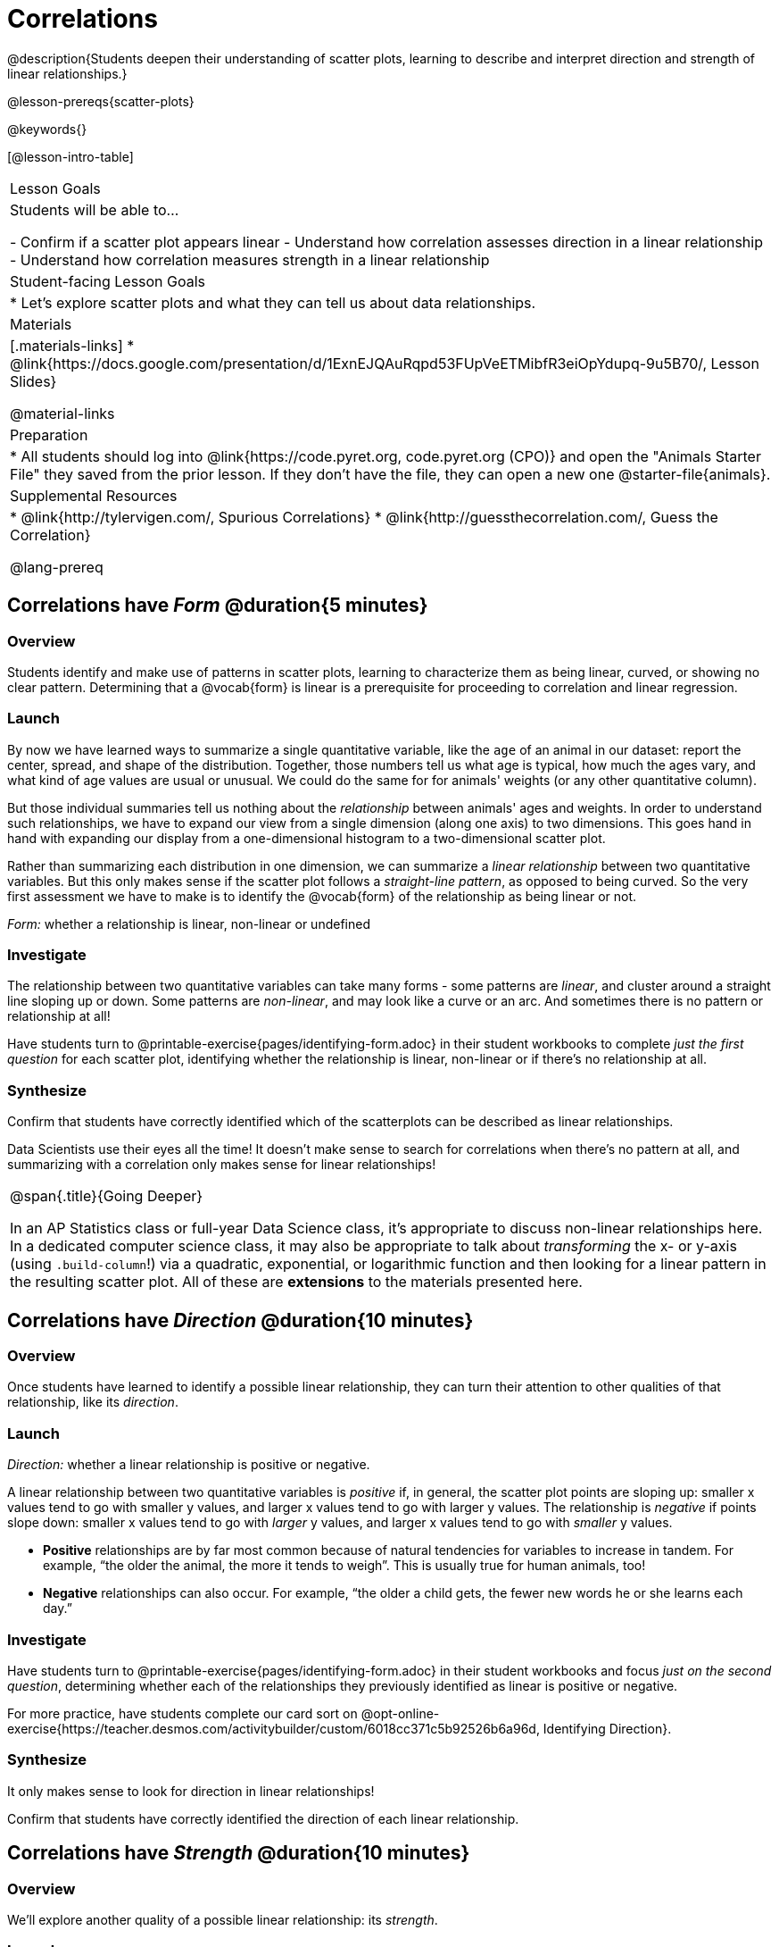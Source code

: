 = Correlations

@description{Students deepen their understanding of scatter plots, learning to describe and interpret direction and strength of linear relationships.}

@lesson-prereqs{scatter-plots}

@keywords{}

[@lesson-intro-table]
|===
| Lesson Goals
| Students will be able to...

- Confirm if a scatter plot appears linear
- Understand how correlation assesses direction in a linear relationship
- Understand how correlation measures strength in a linear relationship

| Student-facing Lesson Goals
|

* Let's explore scatter plots and what they can tell us about data relationships.

| Materials
|[.materials-links]
* @link{https://docs.google.com/presentation/d/1ExnEJQAuRqpd53FUpVeETMibfR3eiOpYdupq-9u5B70/, Lesson Slides}

@material-links

| Preparation
|
* All students should log into @link{https://code.pyret.org, code.pyret.org (CPO)} and open the "Animals Starter File" they saved from the prior lesson. If they don't have the file, they can open a new one @starter-file{animals}.

| Supplemental Resources
|
* @link{http://tylervigen.com/, Spurious Correlations}
* @link{http://guessthecorrelation.com/, Guess the Correlation}

@lang-prereq
|===

== Correlations have _Form_ @duration{5 minutes}

=== Overview
Students identify and make use of patterns in scatter plots, learning to characterize them as being linear, curved, or showing no clear pattern. Determining that  a @vocab{form} is linear is a prerequisite for proceeding to correlation and linear regression.

=== Launch
By now we have learned ways to summarize a single quantitative variable, like the `age` of an animal in our dataset: report the center, spread, and shape of the distribution. Together, those numbers tell us what age is typical, how much the ages vary, and what kind of age values are usual or unusual. We could do the same for for animals' weights (or any other quantitative column).

But those individual summaries tell us nothing about the _relationship_ between animals' ages and weights. In order to understand such relationships, we have to expand our view from a single dimension (along one axis) to two dimensions. This goes hand in hand with expanding our display from a one-dimensional histogram to a two-dimensional scatter plot.

Rather than summarizing each distribution in one dimension, we can summarize a _linear relationship_ between two quantitative variables. But this only makes sense if the scatter plot follows a _straight-line pattern_, as opposed to being curved. So the very first assessment we have to make is to identify the @vocab{form} of the relationship as being linear or not.

[.lesson-point]
_Form:_ whether a relationship is linear, non-linear or undefined

=== Investigate
The relationship between two quantitative variables can take many forms - some patterns are _linear_, and cluster around a straight line sloping up or down. Some patterns are _non-linear_, and may look like a curve or an arc. And sometimes there is no pattern or relationship at all!

[.lesson-instruction]
Have students turn to @printable-exercise{pages/identifying-form.adoc} in their student workbooks to complete __just the first question__ for each scatter plot, identifying whether the relationship is linear, non-linear or if there's no relationship at all.

=== Synthesize
Confirm that students have correctly identified which of the scatterplots can be described as linear relationships.

Data Scientists use their eyes all the time! It doesn't make sense to search for correlations when there's no pattern at all, and summarizing with a correlation only makes sense for linear relationships!

[.strategy-box, cols="1", grid="none", stripes="none"]
|===
|
@span{.title}{Going Deeper}

In an AP Statistics class or full-year Data Science class, it's appropriate to discuss non-linear relationships here. In a dedicated computer science class, it may also be appropriate to talk about _transforming_ the x- or y-axis (using `.build-column`!) via a quadratic, exponential, or logarithmic function and then looking for a linear pattern in the resulting scatter plot. All of these are *extensions* to the materials presented here.
|===


== Correlations have __Direction__ @duration{10 minutes}

=== Overview
Once students have learned to identify a possible linear relationship, they can turn their attention to other qualities of that relationship, like its _direction_.

=== Launch

[.lesson-point]
_Direction:_ whether a linear relationship is positive or negative.

A linear relationship between two quantitative variables is _positive_ if, in general, the scatter plot points are sloping up: smaller x values tend to go with smaller y values, and larger x values tend to go with larger y values. The relationship is _negative_ if points slope down: smaller x values tend to go with _larger_ y values, and larger x values tend to go with _smaller_ y values.

- *Positive* relationships are by far most common because of natural tendencies for variables to increase in tandem. For example, “the older the animal, the more it tends to weigh”. This is usually true for human animals, too!
- *Negative* relationships can also occur. For example, “the older a child gets, the fewer new words he or she learns each day.”

=== Investigate
Have students turn to @printable-exercise{pages/identifying-form.adoc} in their student workbooks and focus __just on the second question__, determining whether each of the relationships they previously identified as linear is positive or negative.

For more practice, have students complete our card sort on @opt-online-exercise{https://teacher.desmos.com/activitybuilder/custom/6018cc371c5b92526b6a96d, Identifying Direction}.

=== Synthesize
It only makes sense to look for direction in linear relationships!

Confirm that students have correctly identified the direction of each linear relationship.

== Correlations have __Strength__ @duration{10 minutes}

=== Overview
We'll explore another quality of a possible linear relationship: its _strength_.

=== Launch

[.lesson-point]
_Strength:_ how closely the two variables are correlated.

How well does knowing the x-value allow us to predict what the y-value will be?

- A relationship is *strong* if knowing the x-value of a data point gives us a very good idea of what its y-value will be (knowing a student's age gives us a very good idea of what grade they're in). A strong linear relationship means that the points in the scatter plot are all clustered _tightly_ around an invisible line.
- A relationship is *weak* if x tells us little about y (a student's age doesn't tell us much about their number of siblings). A weak linear relationship means that the cloud of points is scattered very _loosely_ around the line.

=== Investigate
Have students turn to @printable-exercise{pages/identifying-form.adoc} in their student workbooks and focus on the third questions for each scatter plot, identifying whether the relationship is strong or weak.

For more practice, have them complete our card sort on @opt-online-exercise{ https://teacher.desmos.com/activitybuilder/custom/6018c857328251526caea801, Identifying Strength}.

=== Common Misconceptions
- Students often conflate strength and direction, thinking that a strong correlation _must_ be positive and a weak one _must_ be negative.
- Students may also falsely believe that there is ALWAYS a correlation between any two variables in their dataset.
- Students often believe that strength and sample size are interchangeable, leading to mistaken assumptions like "any correlation found in a million data points _must_ be strong!"

=== Synthesize

Have students complete @printable-exercise{pages/reflection-correlations.adoc}, which includes a series of probing questions that get at the common misconceptions listed above. Discuss the questions as a class.

If time permits, you might also want to have them complete @opt-printable-exercise{pages/identifying-form-matching.adoc}.

== Summarizing Correlations using r-value @duration{10 minutes}

=== Overview
Now that students know how to identify _direction_ and _strength_ for linear relationships, they'll learn to read how these are expressed in the @math{r}-value.

=== Launch

The correlation @vocab{r} is a number (falling anywhere from -1 to +1) that tells us the direction and strength of a linear relationship between two variables. @math{r} is positive or negative depending on whether the correlation is positive or negative. *The strength of a correlation is the distance from zero*: an @math{r}-value of zero means there is no correlation at all, and stronger correlations will be closer to −1 or 1.

An @math{r}-value of about ±0.65 or ±0.70 or more is typically considered a strong correlation, and anything between ±0.35 and ±0.65 is “moderately correlated”. Anything less than about ±0.25 or ±0.35 may be considered weak. However, these cutoffs are not an exact science! In some contexts an @math{r}-value of ±0.50 might be considered impressively strong!

If it works for you, give students five minutes to play a few rounds of the online game @link{http://guessthecorrelation.com/, Guess the Correlation} to develop intuition with r-values. (This will require creating an account.)

=== Investigate

Have students turn to @printable-exercise{pages/identifying-form-open-ended.adoc} in their student workbooks. For each scatter plot, identify whether the relationship is linear, and, if it is, use @math{r} to summarize direction and strength.

Calculating @math{r} from a dataset only tells us the direction and strength of the relationship in _that particular sample_. If the correlation between adoption time and age for a representative sample of about 30 shelter animals turns out to be +0.44, the correlation for the larger population of animals will probably be _close_ to that, but certainly not the same.

[.lesson-point]
Correlation does NOT imply causation.

It’s easy to be seduced by large @math{r}-values, and believe that we're really onto something that will help us claim that one variable really impacts another! But Data Scientists know better than that...

Have students turn to @printable-exercise{correlation-is-not-causation.adoc}

=== Synthesize


== Correlations in the Animals Dataset

=== Overview
Students apply what they've learned about correlations to the Animals Dataset

=== Launch
Let's look for correlations in the Animals Dataset.

=== Investigate

Have students open their copy of the @starter-file{animals} and complete @printable-exercise{correlations-animals.adoc}.

=== Synthesize

Which corresponded more strongly with time to adoption, `"age"` or `"pounds"`? What does this _mean_?

_The correlation with `"pounds"` is higher, meaning that an animal's weight is a better predictor of the number of weeks an animal will live at the shelter before being adopted than its age._

If time allows, you may want to emphasize the point that correlation does not imply causation by having students look at the nonsense claims that could be made from the graphs of real world data on the @link{http://tylervigen.com/, Spurious Correlations website}.

== Your Analysis @duration{flexible}

=== Overview
Students repeat the previous activity, this time applying it to their own dataset and interpreting their own results.

*Note: this activity can be done as a homework assignment, but we recommend giving students an _additional class period_ to work on this.*

=== Launch
What correlations do you think there are in your dataset? Would you like to investigate a subset of your data to find those correlations?

=== Investigate
[.lesson-instruction]
- Brainstorm a few possible correlations that you might expect to find in your dataset, and make some scatter plots to investigate.
- Turn to @printable-exercise{pages/correlations-in-my-dataset.adoc}, and list three correlations you’d like to search for.
- Investigate these correlations. If you need blank Design Recipes, you can find them at the back of your workbook, just before the Contracts.

=== Synthesize
What correlations did you find?
Did you need to filter out certain rows in order to get those correlations?

